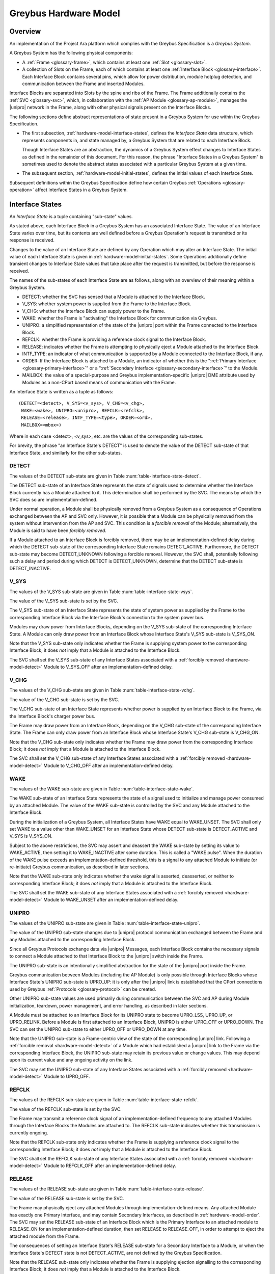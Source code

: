 .. highlight:: text

Greybus Hardware Model
======================

Overview
^^^^^^^^

An implementation of the Project Ara platform which complies with the
Greybus Specification is a *Greybus System*.

A Greybus System has the following physical components:

- A :ref:`Frame <glossary-frame>`, which contains at least one
  :ref:`Slot <glossary-slot>`.

- A collection of Slots on the Frame, each of which contains at least
  one :ref:`Interface Block <glossary-interface>`. Each Interface
  Block contains several pins, which allow for power distribution,
  module hotplug detection, and communication between the Frame and
  inserted Modules.

Interface Blocks are separated into Slots by the spine and ribs of the
Frame.  The Frame additionally contains the :ref:`SVC <glossary-svc>`,
which, in collaboration with the :ref:`AP Module
<glossary-ap-module>`, manages the |unipro| network in the Frame,
along with other physical signals present on the Interface Blocks.

The following sections define abstract representations of state
present in a Greybus System for use within the Greybus Specification.

- The first subsection, :ref:`hardware-model-interface-states`,
  defines the *Interface State* data structure, which represents
  components in, and state managed by, a Greybus System that are
  related to each Interface Block.

  Though Interface States are an abstraction, the dynamics of a Greybus
  System effect changes to Interface States as defined in the remainder
  of this document. For this reason, the phrase "Interface States in a
  Greybus System" is sometimes used to denote the abstract states
  associated with a particular Greybus System at a given time.

- The subsequent section, :ref:`hardware-model-initial-states`,
  defines the initial values of each Interface State.

Subsequent definitions within the Greybus Specification define how
certain Greybus :ref:`Operations <glossary-operation>` affect
Interface States in a Greybus System.

.. _hardware-model-interface-states:

Interface States
^^^^^^^^^^^^^^^^

An *Interface State* is a tuple containing "sub-state" values.

As stated above, each Interface Block in a Greybus System has an
associated Interface State. The value of an Interface State varies
over time, but its contents are well defined before a Greybus
Operation's request is transmitted or its response is received.

Changes to the value of an Interface State are defined by any
Operation which may alter an Interface State. The initial value of
each Interface State is given in
:ref:`hardware-model-initial-states`. Some Operations additionally
define transient changes to Interface State values that take place
after the request is transmitted, but before the response is received.

The names of the sub-states of each Interface State are as follows,
along with an overview of their meaning within a Greybus System.

.. NOTE: the WAKE signal is intentionally under-specified at the
   present. There is enough here for module activation by the SVC
   sending a "wake out pulse" for enough time to cause a power-on
   reset of the bridge ASIC. Later work to integrate time-sync and
   power management into the hardware model will need to extend the
   WAKE sub-state and the operation definitions that rely on it under
   the hood.

- DETECT: whether the SVC has sensed that a Module is attached to the
  Interface Block.
- V_SYS: whether system power is supplied from the Frame to the
  Interface Block.
- V_CHG: whether the Interface Block can supply power to the Frame.
- WAKE: whether the Frame is "activating" the Interface Block for
  communication via Greybus.
- UNIPRO: a simplified representation of the state of the |unipro|
  port within the Frame connected to the Interface Block.
- REFCLK: whether the Frame is providing a reference clock signal to
  the Interface Block.
- RELEASE: indicates whether the Frame is attempting to physically
  eject a Module attached to the Interface Block.
- INTF_TYPE: an indicator of what communication is supported by a
  Module connected to the Interface Block, if any.
- ORDER: If the Interface Block is attached to a Module, an indicator
  of whether this is the ":ref:`Primary Interface
  <glossary-primary-interface>`" or a ":ref:`Secondary Interface
  <glossary-secondary-interface>`" to the Module.
- MAILBOX: the value of a special-purpose and Greybus
  implementation-specific |unipro| DME attribute used by Modules as a
  non-CPort based means of communication with the Frame.

An Interface State is written as a tuple as follows::

  (DETECT=<detect>, V_SYS=<v_sys>, V_CHG=<v_chg>,
   WAKE=<wake>, UNIPRO=<unipro>, REFCLK=<refclk>,
   RELEASE=<release>, INTF_TYPE=<type>, ORDER=<ord>,
   MAILBOX=<mbox>)

Where in each case <detect>, <v_sys>, etc. are the values of the
corresponding sub-states.

For brevity, the phrase "an Interface State's DETECT" is used to
denote the value of the DETECT sub-state of that Interface State, and
similarly for the other sub-states.

.. _hardware-model-detect:

DETECT
""""""

The values of the DETECT sub-state are given in Table
:num:`table-interface-state-detect`.

.. figtable::
   :nofig:
   :label: table-interface-state-detect
   :caption: DETECT sub-state values

   ========================  ================================================
   Value                     Description
   ========================  ================================================
   DETECT_UNKNOWN            Whether a Module is attached to the Interface Block is unknown
   DETECT_INACTIVE           No Module is currently attached to the Interface Block
   DETECT_ACTIVE             A Module is attached to the Interface Block
   ========================  ================================================
..

The DETECT sub-state of an Interface State represents the state of
signals used to determine whether the Interface Block currently has a
Module attached to it. This determination shall be performed by the
SVC. The means by which the SVC does so are implementation-defined.

Under normal operation, a Module shall be physically removed from a Greybus
System as a consequence of Operations exchanged between the AP and SVC
only. However, it is possible that a Module can be physically removed
from the system without intervention from the AP and SVC. This condition
is a *forcible removal* of the Module; alternatively, the Module is
said to have been *forcibly removed*.

If a Module attached to an Interface Block is forcibly removed, there
may be an implementation-defined delay during which the DETECT
sub-state of the corresponding Interface State remains DETECT_ACTIVE.
Furthermore, the DETECT sub-state may become DETECT_UNKNOWN following
a forcible removal. However, the SVC shall, potentially following such
a delay and period during which DETECT is DETECT_UNKNOWN, determine
that the DETECT sub-state is DETECT_INACTIVE.

V_SYS
"""""

The values of the V_SYS sub-state are given in Table
:num:`table-interface-state-vsys`.

.. figtable::
     :nofig:
     :label: table-interface-state-vsys
     :caption: V_SYS sub-state values

     =========  =======================================================
     Value      Description
     =========  =======================================================
     V_SYS_ON   The Frame supplies system power to the Interface Block
     V_SYS_OFF  The Frame does not supply system power to the Interface Block
     =========  =======================================================

..

The value of the V_SYS sub-state is set by the SVC.

The V_SYS sub-state of an Interface State represents the state of
system power as supplied by the Frame to the corresponding Interface
Block via the Interface Block's connection to the system power bus.

Modules may draw power from Interface Blocks, depending on the V_SYS
sub-state of the corresponding Interface State. A Module can only draw
power from an Interface Block whose Interface State's V_SYS sub-state
is V_SYS_ON.

Note that the V_SYS sub-state only indicates whether the Frame is
supplying system power to the corresponding Interface Block; it does
*not* imply that a Module is attached to the Interface Block.

The SVC shall set the V_SYS sub-state of any Interface States
associated with a :ref:`forcibly removed <hardware-model-detect>`
Module to V_SYS_OFF after an implementation-defined delay.

V_CHG
"""""

The values of the V_CHG sub-state are given in Table
:num:`table-interface-state-vchg`.

.. figtable::
   :nofig:
   :label: table-interface-state-vchg
   :caption: V_CHG sub-state values

   =========  ================================================
   Value      Description
   =========  ================================================
   V_CHG_ON   The Interface Block may supply power to the Frame
   V_CHG_OFF  The Interface Block cannot supply power to the Frame
   =========  ================================================
..

The value of the V_CHG sub-state is set by the SVC.

The V_CHG sub-state of an Interface State represents whether power is
supplied by an Interface Block to the Frame, via the Interface Block's
charger power bus.

The Frame may draw power from an Interface Block, depending on the
V_CHG sub-state of the corresponding Interface State. The Frame can
only draw power from an Interface Block whose Interface State's V_CHG
sub-state is V_CHG_ON.

Note that the V_CHG sub-state only indicates whether the Frame may
draw power from the corresponding Interface Block; it does *not* imply
that a Module is attached to the Interface Block.

The SVC shall set the V_CHG sub-state of any Interface States
associated with a :ref:`forcibly removed <hardware-model-detect>`
Module to V_CHG_OFF after an implementation-defined delay.

WAKE
""""

The values of the WAKE sub-state are given in Table
:num:`table-interface-state-wake`.

.. figtable::
   :nofig:
   :label: table-interface-state-wake
   :caption: WAKE sub-state values

   ==============  ================================================
   Value           Description
   ==============  ================================================
   WAKE_UNSET      Wake signal is neither asserted nor deasserted
   WAKE_ACTIVE     Wake signal is asserted to an Interface Block
   WAKE_INACTIVE   Wake signal is deasserted to an Interface Block
   ==============  ================================================
..

The WAKE sub-state of an Interface State represents the state of a
signal used to initialize and manage power consumed by an attached
Module. The value of the WAKE sub-state is controlled by the SVC and
any Module attached to the Interface Block.

During the initialization of a Greybus System, all Interface States
have WAKE equal to WAKE_UNSET. The SVC shall only set WAKE to a value
other than WAKE_UNSET for an Interface State whose DETECT sub-state is
DETECT_ACTIVE and V_SYS is V_SYS_ON.

Subject to the above restrictions, the SVC may assert and deassert the
WAKE sub-state by setting its value to WAKE_ACTIVE, then setting it to
WAKE_INACTIVE after some duration. This is called a "WAKE pulse". When
the duration of the WAKE pulse exceeds an implementation-defined
threshold, this is a signal to any attached Module to initiate (or
re-initiate) Greybus communication, as described in later sections.

.. XXX this "as described" descriptions are currently not described
   anywhere; later updates will need to fix that once Interface States
   are in the spec as mechanism to do so.

Note that the WAKE sub-state only indicates whether the wake signal is
asserted, deasserted, or neither to corresponding Interface Block; it
does *not* imply that a Module is attached to the Interface Block.

The SVC shall set the WAKE sub-state of any Interface States
associated with a :ref:`forcibly removed <hardware-model-detect>`
Module to WAKE_UNSET after an implementation-defined delay.

UNIPRO
""""""

The values of the UNIPRO sub-state are given in Table
:num:`table-interface-state-unipro`.

.. figtable::
   :nofig:
   :label: table-interface-state-unipro
   :caption: UNIPRO sub-state values

   =============  ================================================
   Value          Description
   =============  ================================================
   UPRO_OFF       |unipro| port is powered off
   UPRO_DOWN      |unipro| port is powered on, and the link is down
   UPRO_LSS       |unipro| link startup sequence is ongoing between Module and Frame
   UPRO_UP        |unipro| link is established
   UPRO_RELINK    |unipro| peer is attempting to re-initiate linkup
   =============  ================================================
..

The value of the UNIPRO sub-state changes due to |unipro| protocol
communication exchanged between the Frame and any Modules attached to
the corresponding Interface Block.

Since all Greybus Protocols exchange data via |unipro| Messages, each
Interface Block contains the necessary signals to connect a Module
attached to that Interface Block to the |unipro| switch inside the
Frame.

The UNIPRO sub-state is an intentionally simplified abstraction for
the state of the |unipro| port inside the Frame.

Greybus communication between Modules (including the AP Module) is
only possible through Interface Blocks whose Interface State's UNIPRO
sub-state is UPRO_UP: it is only after the |unipro| link is
established that the CPort connections used by Greybus :ref:`Protocols
<glossary-protocol>` can be created.

Other UNIPRO sub-state values are used primarily during communication
between the SVC and AP during Module initialization, teardown, power
management, and error handling, as described in later sections.

A Module must be attached to an Interface Block for its UNIPRO state
to become UPRO_LSS, UPRO_UP, or UPRO_RELINK. Before a Module is first
attached to an Interface Block, UNIPRO is either UPRO_OFF or
UPRO_DOWN. The SVC can set the UNIPRO sub-state to either UPRO_OFF or
UPRO_DOWN at any time.

.. XXX those later sections don't have those descriptions yet. But
   they will need these definitions to exist in order to be written.

Note that the UNIPRO sub-state is a Frame-centric view of the state of
the corresponding |unipro| link. Following a :ref:`forcible removal
<hardware-model-detect>` of a Module which had established a |unipro|
link to the Frame via the corresponding Interface Block, the UNIPRO
sub-state may retain its previous value or change values. This may
depend upon its current value and any ongoing activity on the link.

The SVC may set the UNIPRO sub-state of any Interface States
associated with a :ref:`forcibly removed <hardware-model-detect>`
Module to UPRO_OFF.

.. NOTE: "may set the UNIPRO [...]" is on purpose. We want to allow
   current and future implementations some latitude to perform
   AP-driven cleanup of the network at their leisure.

REFCLK
""""""

The values of the REFCLK sub-state are given in Table
:num:`table-interface-state-refclk`.

.. figtable::
   :nofig:
   :label: table-interface-state-refclk
   :caption: REFCLK sub-state values

   =============  ================================================
   Value          Description
   =============  ================================================
   REFCLK_ON      The Frame is supplying a reference clock signal to the Interface Block
   REFCLK_OFF     The Frame is not supplying a reference clock signal to the Interface Block
   =============  ================================================
..

The value of the REFCLK sub-state is set by the SVC.

The Frame may transmit a reference clock signal of an
implementation-defined frequency to any attached Modules through the
Interface Blocks the Modules are attached to. The REFCLK sub-state
indicates whether this transmission is currently ongoing.

Note that the REFCLK sub-state only indicates whether the Frame is
supplying a reference clock signal to the corresponding Interface
Block; it does *not* imply that a Module is attached to the Interface
Block.

The SVC shall set the REFCLK sub-state of any Interface States
associated with a :ref:`forcibly removed <hardware-model-detect>`
Module to REFCLK_OFF after an implementation-defined delay.

RELEASE
"""""""

The values of the RELEASE sub-state are given in Table
:num:`table-interface-state-release`.

.. figtable::
   :nofig:
   :label: table-interface-state-release
   :caption: RELEASE sub-state values

   =============  ================================================
   Value          Description
   =============  ================================================
   RELEASE_ON     The Frame is supplying ejection signalling to the Interface Block
   RELEASE_OFF    The Frame is not supplying ejection signalling to the Interface Block
   =============  ================================================
..

The value of the RELEASE sub-state is set by the SVC.

The Frame may physically eject any attached Modules through
implementation-defined means. Any attached Module has exactly one
Primary Interface, and may contain Secondary Interfaces, as described
in :ref:`hardware-model-order`. The SVC may set the RELEASE sub-state
of an Interface Block which is the Primary Interface to an attached
module to RELEASE_ON for an implementation-defined duration, then set
RELEASE to RELEASE_OFF, in order to attempt to eject the attached
module from the Frame.

The consequences of setting an Interface State's RELEASE sub-state for
a Secondary Interface to a Module, or when the Interface State's
DETECT state is not DETECT_ACTIVE, are not defined by the Greybus
Specification.

Note that the RELEASE sub-state only indicates whether the Frame is
supplying ejection signalling to the corresponding Interface Block; it
does *not* imply that a Module is attached to the Interface Block.

The SVC shall set the RELEASE sub-state of any Interface States
associated with a :ref:`forcibly removed <hardware-model-detect>`
Module to RELEASE_OFF after an implementation-defined delay.

INTF_TYPE
"""""""""

The values of the INTF_TYPE sub-state are given in Table
:num:`table-interface-state-type`.

.. figtable::
   :nofig:
   :label: table-interface-state-type
   :caption: INTF_TYPE sub-state values

   =============  ================================================
   Value          Description
   =============  ================================================
   IFT_UNKNOWN    Interface Block not attached to Module, type is undetermined, or error occurred
   IFT_DUMMY      Module attached to Interface Block does not support |unipro| communication
   IFT_UNIPRO     Module attached to Interface Block supports |unipro|, but not Greybus Protocols
   IFT_GREYBUS    Module attached to Interface Block supports Greybus Protocols
   =============  ================================================

..

The value of the INTF_TYPE sub-state is set by the SVC.

From the module perspective, the physical connections made to
Interface Blocks may not always support Greybus
communications. Additionally, Greybus Systems are intended to
concurrently support non-Greybus |unipro|\ -based application
protocols, such as UFS [JEDEC-UFS]_.

The INTF_TYPE sub-state encodes this distinction for each Interface
State.

When it is unknown whether a Module is attached to an Interface Block
(DETECT sub-state is DETECT_UNKNOWN), or it is known that no Module is
attached to an Interface Block (DETECT is DETECT_INACTIVE), the
INTF_TYPE sub-state is IFT_UNKNOWN.

Subsequent sections describe how the AP and SVC coordinate during the
module detection and boot process to allow the SVC to set the
INTF_TYPE sub-state, and how the AP is informed of its value.

.. XXX this isn't true yet -- but we need this text here so the later
   patches which explain this in terms of Greybus operations can refer
   to this sub-state.

.. _hardware-model-order:

ORDER
"""""

The values of the ORDER sub-state are given in Table
:num:`table-interface-state-order`.

.. figtable::
   :nofig:
   :label: table-interface-state-order
   :caption: ORDER sub-state values

   ===============  ================================================
   Value            Description
   ===============  ================================================
   ORDER_UNKNOWN    No Module is attached, or Primary vs. Secondary status unknown
   ORDER_PRIMARY    Interface is the Primary Interface to an attached Module
   ORDER_SECONDARY  Interface is a Secondary Interface to an attached Module
   ===============  ================================================
..

The value of the ORDER sub-state is set by the SVC.

A :ref:`Module <glossary-module>` may attach to one or more Interface
Blocks on a Slot in the Frame. Exactly one of these Interface Blocks
is the "Primary Interface" to the Module; signalling on this interface
may be used to physically eject the Module from the Frame. All other
Interface Blocks attached to the Module, if any, are "Secondary
Interfaces": they may communicate via Greybus to the AP and the SVC,
but the Frame cannot eject the Module through these Interface Blocks.

Whether an Interface Block is the Primary or a Secondary Interface to
a Module is mirrored in the Interface State abstraction using the
ORDER sub-state. The correspondence between the physical and abstract
states is given in Table :num:`table-interface-state-order`.

After a Module is attached to a Greybus System, the SVC determines
which of the Interface Blocks it is attached to is the Primary
Interface, and which are Secondary Interfaces, through
implementation-defined means.

Note that the ORDER sub-state only indicates the most recent value set
by the SVC, if any. It does *not* imply that a Module is attached to
the Interface Block.

The SVC shall set the ORDER sub-state of any Interface States
associated with a :ref:`forcibly removed <hardware-model-detect>`
Module to ORDER_UNKNOWN after an implementation-defined delay.

.. CONNS
.. """""

.. XXX We need a way to represent the open UniPro connections on an
   Interface. This will be needed to specify what connection setup and
   teardown means in terms of Greybus -- and to explain why the way
   the bootrom works has some problems (it causes a CPort leak that
   has to be cleaned up). This section will contain that information.

MAILBOX
"""""""

The MAILBOX sub-state is either the value NULL or a non-negative integer.

The MAILBOX sub-state represents the value of an
implementation-defined DME attribute, named the "mailbox", which is
present on each port in the |unipro| switch inside the Frame.

When an Interface State's UNIPRO sub-state is UPRO_OFF, its MAILBOX
sub-state is NULL. Otherwise, it is a positive integer.

When an Interface State's UNIPRO sub-state is UPRO_UP, a Module may
write to this DME attribute using a |unipro| peer write. In a Greybus
System, the SVC is able to detect this write and subsequently read the
value of the mailbox attribute.

One non-NULL MAILBOX value has particular significance: READY_MODULE,
which has value two.

.. _hardware-model-initial-states:

Initial States
^^^^^^^^^^^^^^

At the power-on reset of a Greybus System, the initial value of each
Interface State is::

  (DETECT=DETECT_UNKNOWN, V_SYS=V_SYS_OFF, V_CHG=V_CHG_OFF,
   WAKE=WAKE_UNDEFINED, UNIPRO=UPRO_OFF, REFCLK=REFCLK_OFF,
   RELEASE=RELEASE_OFF, INTF_TYPE=IFT_UNKNOWN, ORDER=ORDER_UNKNOWN,
   MAILBOX=NULL)
